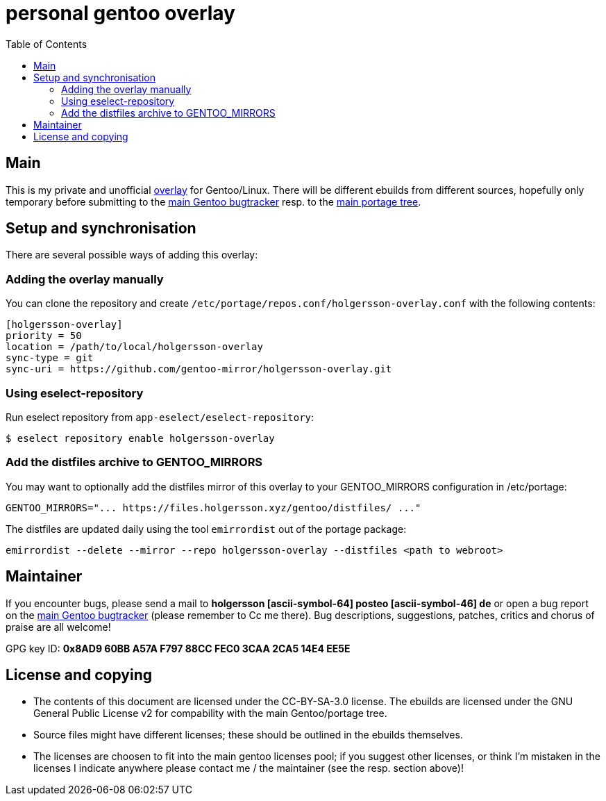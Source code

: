 = personal gentoo overlay
:toc:

== Main

This is my private and unofficial https://git.holgersson.xyz/foss/holgersson-overlay[overlay] for Gentoo/Linux.
There will be different ebuilds from different sources, hopefully only temporary before submitting to the https://bugs.gentoo.org[main Gentoo bugtracker] resp. to the https://packages.gentoo.org/[main portage tree].

== Setup and synchronisation

There are several possible ways of adding this overlay:

=== Adding the overlay manually

You can clone the repository and create `/etc/portage/repos.conf/holgersson-overlay.conf` with the following contents:

[source,ini]
----
[holgersson-overlay]
priority = 50
location = /path/to/local/holgersson-overlay
sync-type = git
sync-uri = https://github.com/gentoo-mirror/holgersson-overlay.git
----

=== Using eselect-repository

Run eselect repository from `app-eselect/eselect-repository`:

[source,shell]
----
$ eselect repository enable holgersson-overlay
----

=== Add the distfiles archive to GENTOO_MIRRORS

You may want to optionally add the distfiles mirror of this overlay to your GENTOO_MIRRORS configuration in /etc/portage:

[source,shell]
----
GENTOO_MIRRORS="... https://files.holgersson.xyz/gentoo/distfiles/ ..."
----

The distfiles are updated daily using the tool `emirrordist` out of the portage package:

[source,shell]
----
emirrordist --delete --mirror --repo holgersson-overlay --distfiles <path to webroot>
----

== Maintainer

If you encounter bugs, please send a mail to *holgersson [ascii-symbol-64] posteo [ascii-symbol-46] de* or open a bug report on the https://bugs.gentoo.org[main Gentoo bugtracker] (please remember to Cc me there).
Bug descriptions, suggestions, patches, critics and chorus of praise are all welcome!

GPG key ID: *0x8AD9 60BB A57A F797 88CC FEC0 3CAA 2CA5 14E4 EE5E*

== License and copying

* The contents of this document are licensed under the [.title-ref]#CC-BY-SA-3.0 license#. The ebuilds are licensed under the [.title-ref]#GNU General Public License v2# for compability with the main Gentoo/portage tree.
* Source files might have different licenses; these should be outlined in the ebuilds themselves.
* The licenses are choosen to fit into the main gentoo licenses pool; if you suggest other licenses, or think I’m mistaken in the licenses I indicate anywhere please contact me / the maintainer (see the resp. section above)!

// vim:syntax=asciidoc:fileencoding=utf-8:ts=4:expandtab:linebreak:wrap
